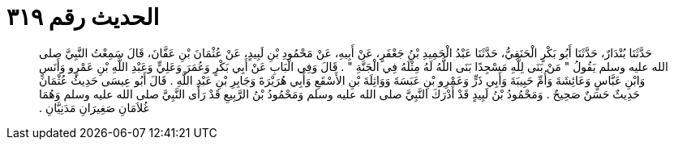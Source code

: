 
= الحديث رقم ٣١٩

[quote.hadith]
حَدَّثَنَا بُنْدَارٌ، حَدَّثَنَا أَبُو بَكْرٍ الْحَنَفِيُّ، حَدَّثَنَا عَبْدُ الْحَمِيدِ بْنُ جَعْفَرٍ، عَنْ أَبِيهِ، عَنْ مَحْمُودِ بْنِ لَبِيدٍ، عَنْ عُثْمَانَ بْنِ عَفَّانَ، قَالَ سَمِعْتُ النَّبِيَّ صلى الله عليه وسلم يَقُولُ ‏"‏ مَنْ بَنَى لِلَّهِ مَسْجِدًا بَنَى اللَّهُ لَهُ مِثْلَهُ فِي الْجَنَّةِ ‏"‏ ‏.‏ قَالَ وَفِي الْبَابِ عَنْ أَبِي بَكْرٍ وَعُمَرَ وَعَلِيٍّ وَعَبْدِ اللَّهِ بْنِ عَمْرٍو وَأَنَسٍ وَابْنِ عَبَّاسٍ وَعَائِشَةَ وَأُمِّ حَبِيبَةَ وَأَبِي ذَرٍّ وَعَمْرِو بْنِ عَبَسَةَ وَوَاثِلَةَ بْنِ الأَسْقَعِ وَأَبِي هُرَيْرَةَ وَجَابِرِ بْنِ عَبْدِ اللَّهِ ‏.‏ قَالَ أَبُو عِيسَى حَدِيثُ عُثْمَانَ حَدِيثٌ حَسَنٌ صَحِيحٌ ‏.‏ وَمَحْمُودُ بْنُ لَبِيدٍ قَدْ أَدْرَكَ النَّبِيَّ صلى الله عليه وسلم وَمَحْمُودُ بْنُ الرَّبِيعِ قَدْ رَأَى النَّبِيَّ صلى الله عليه وسلم وَهُمَا غُلاَمَانِ صَغِيرَانِ مَدَنِيَّانِ ‏.‏